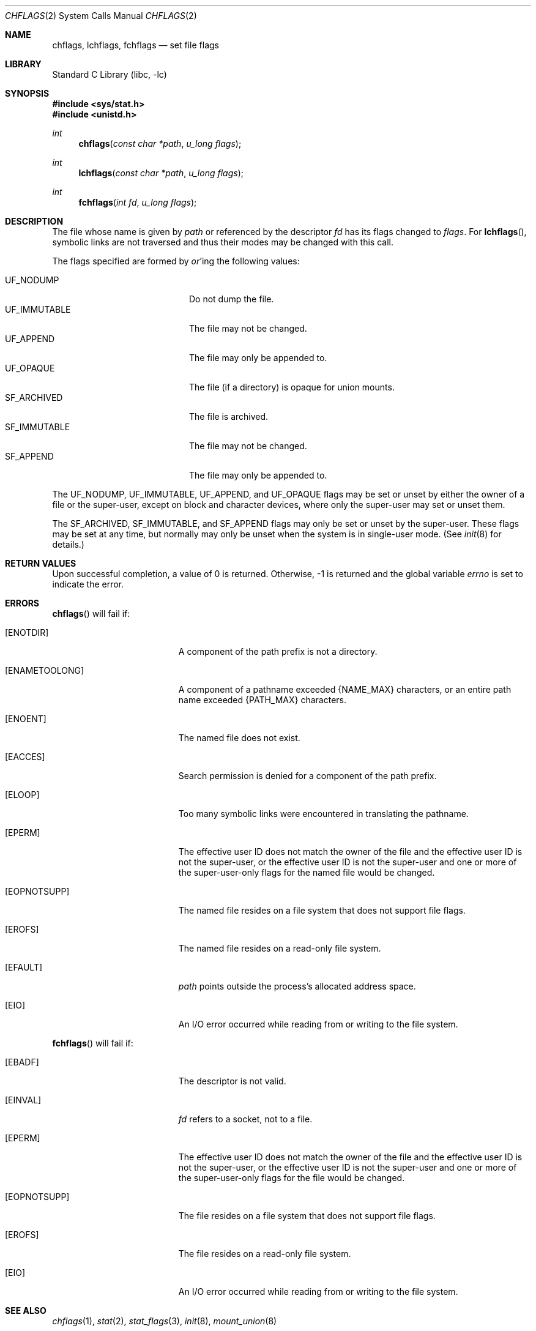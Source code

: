 .\"	$NetBSD$
.\"
.\" Copyright (c) 1989, 1993
.\"	The Regents of the University of California.  All rights reserved.
.\"
.\" Redistribution and use in source and binary forms, with or without
.\" modification, are permitted provided that the following conditions
.\" are met:
.\" 1. Redistributions of source code must retain the above copyright
.\"    notice, this list of conditions and the following disclaimer.
.\" 2. Redistributions in binary form must reproduce the above copyright
.\"    notice, this list of conditions and the following disclaimer in the
.\"    documentation and/or other materials provided with the distribution.
.\" 3. Neither the name of the University nor the names of its contributors
.\"    may be used to endorse or promote products derived from this software
.\"    without specific prior written permission.
.\"
.\" THIS SOFTWARE IS PROVIDED BY THE REGENTS AND CONTRIBUTORS ``AS IS'' AND
.\" ANY EXPRESS OR IMPLIED WARRANTIES, INCLUDING, BUT NOT LIMITED TO, THE
.\" IMPLIED WARRANTIES OF MERCHANTABILITY AND FITNESS FOR A PARTICULAR PURPOSE
.\" ARE DISCLAIMED.  IN NO EVENT SHALL THE REGENTS OR CONTRIBUTORS BE LIABLE
.\" FOR ANY DIRECT, INDIRECT, INCIDENTAL, SPECIAL, EXEMPLARY, OR CONSEQUENTIAL
.\" DAMAGES (INCLUDING, BUT NOT LIMITED TO, PROCUREMENT OF SUBSTITUTE GOODS
.\" OR SERVICES; LOSS OF USE, DATA, OR PROFITS; OR BUSINESS INTERRUPTION)
.\" HOWEVER CAUSED AND ON ANY THEORY OF LIABILITY, WHETHER IN CONTRACT, STRICT
.\" LIABILITY, OR TORT (INCLUDING NEGLIGENCE OR OTHERWISE) ARISING IN ANY WAY
.\" OUT OF THE USE OF THIS SOFTWARE, EVEN IF ADVISED OF THE POSSIBILITY OF
.\" SUCH DAMAGE.
.\"
.\"	@(#)chflags.2	8.3 (Berkeley) 5/2/95
.\"
.Dd August 6, 2011
.Dt CHFLAGS 2
.Os
.Sh NAME
.Nm chflags ,
.Nm lchflags ,
.Nm fchflags
.Nd set file flags
.Sh LIBRARY
.Lb libc
.Sh SYNOPSIS
.In sys/stat.h
.In unistd.h
.Ft int
.Fn chflags "const char *path"  "u_long flags"
.Ft int
.Fn lchflags "const char *path"  "u_long flags"
.Ft int
.Fn fchflags "int fd" "u_long flags"
.Sh DESCRIPTION
The file whose name
is given by
.Fa path
or referenced by the descriptor
.Fa fd
has its flags changed to
.Fa flags .
For
.Fn lchflags ,
symbolic links are not traversed and thus their modes may be changed with
this call.
.Pp
The flags specified are formed by
.Em or Ns 'ing
the following values:
.Pp
.Bl -tag -width "SF_IMMUTABLE" -compact -offset indent
.It Dv UF_NODUMP
Do not dump the file.
.It Dv UF_IMMUTABLE
The file may not be changed.
.It Dv UF_APPEND
The file may only be appended to.
.It Dv UF_OPAQUE
The file (if a directory) is opaque for union mounts.
.It Dv SF_ARCHIVED
The file is archived.
.It Dv SF_IMMUTABLE
The file may not be changed.
.It Dv SF_APPEND
The file may only be appended to.
.El
.Pp
The
.Dv UF_NODUMP ,
.Dv UF_IMMUTABLE ,
.Dv UF_APPEND ,
and
.Dv UF_OPAQUE
flags may be set or unset by either the owner of a file or the super-user,
except on block and character devices, where only the super-user may set
or unset them.
.Pp
The
.Dv SF_ARCHIVED ,
.Dv SF_IMMUTABLE ,
and
.Dv SF_APPEND
flags may only be set or unset by the super-user.
These flags may be set at any time, but normally may only be unset when
the system is in single-user mode.
(See
.Xr init 8
for details.)
.Sh RETURN VALUES
Upon successful completion, a value of 0 is returned.
Otherwise, \-1 is returned and the global variable
.Va errno
is set to indicate the error.
.Sh ERRORS
.Fn chflags
will fail if:
.Bl -tag -width Er
.It Bq Er ENOTDIR
A component of the path prefix is not a directory.
.It Bq Er ENAMETOOLONG
A component of a pathname exceeded
.Brq Dv NAME_MAX
characters, or an entire path name exceeded
.Brq Dv PATH_MAX
characters.
.It Bq Er ENOENT
The named file does not exist.
.It Bq Er EACCES
Search permission is denied for a component of the path prefix.
.It Bq Er ELOOP
Too many symbolic links were encountered in translating the pathname.
.It Bq Er EPERM
The effective user ID does not match the owner of the file and
the effective user ID is not the super-user, or
the effective user ID is not the super-user and one or more of the
super-user-only flags for the named file would be changed.
.It Bq Er EOPNOTSUPP
The named file resides on a file system that does not support file
flags.
.It Bq Er EROFS
The named file resides on a read-only file system.
.It Bq Er EFAULT
.Fa path
points outside the process's allocated address space.
.It Bq Er EIO
An
.Tn I/O
error occurred while reading from or writing to the file system.
.El
.Pp
.Fn fchflags
will fail if:
.Bl -tag -width Er
.It Bq Er EBADF
The descriptor is not valid.
.It Bq Er EINVAL
.Fa fd
refers to a socket, not to a file.
.It Bq Er EPERM
The effective user ID does not match the owner of the file and
the effective user ID is not the super-user, or
the effective user ID is not the super-user and one or more of the
super-user-only flags for the file would be changed.
.It Bq Er EOPNOTSUPP
The file resides on a file system that does not support file flags.
.It Bq Er EROFS
The file resides on a read-only file system.
.It Bq Er EIO
An
.Tn I/O
error occurred while reading from or writing to the file system.
.El
.Sh SEE ALSO
.Xr chflags 1 ,
.Xr stat 2 ,
.Xr stat_flags 3 ,
.Xr init 8 ,
.Xr mount_union 8
.Sh HISTORY
The
.Fn chflags
and
.Fn fchflags
functions first appeared in
.Bx 4.4 .
The
.Fn lchflags
function first appeared in
.Nx 1.5 .
